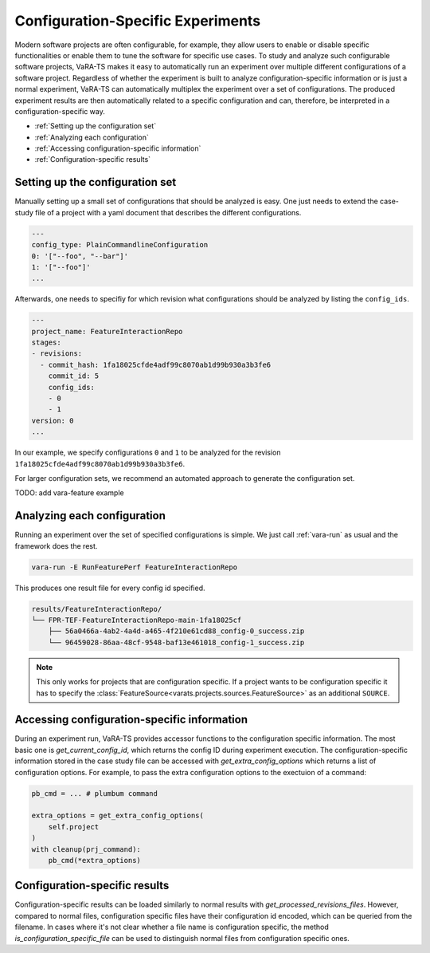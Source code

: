 Configuration-Specific Experiments
==================================

Modern software projects are often configurable, for example, they allow users to enable or disable specific functionalities or enable them to tune the software for specific use cases.
To study and analyze such configurable software projects, VaRA-TS makes it easy to automatically run an experiment over multiple different configurations of a software project.
Regardless of whether the experiment is built to analyze configuration-specific information or is just a normal experiment, VaRA-TS can automatically multiplex the experiment over a set of configurations.
The produced experiment results are then automatically related to a specific configuration and can, therefore, be interpreted in a configuration-specific way.

* :ref:`Setting up the configuration set`
* :ref:`Analyzing each configuration`
* :ref:`Accessing configuration-specific information`
* :ref:`Configuration-specific results`


Setting up the configuration set
--------------------------------

Manually setting up a small set of configurations that should be analyzed is easy.
One just needs to extend the case-study file of a project with a yaml document that describes the different configurations.

.. code-block:: yaml

  ---
  config_type: PlainCommandlineConfiguration
  0: '["--foo", "--bar"]'
  1: '["--foo"]'
  ...

Afterwards, one needs to specifiy for which revision what configurations should be analyzed by listing the ``config_ids``.

.. code-block:: yaml

  ---
  project_name: FeatureInteractionRepo
  stages:
  - revisions:
    - commit_hash: 1fa18025cfde4adf99c8070ab1d99b930a3b3fe6
      commit_id: 5
      config_ids:
      - 0
      - 1
  version: 0
  ...

In our example, we specify configurations ``0`` and ``1`` to be analyzed for the revision ``1fa18025cfde4adf99c8070ab1d99b930a3b3fe6``.


For larger configuration sets, we recommend an automated approach to generate the configuration set.

TODO: add vara-feature example


Analyzing each configuration
----------------------------

Running an experiment over the set of specified configurations is simple.
We just call :ref:`vara-run` as usual and the framework does the rest.

.. code-block:: console

   vara-run -E RunFeaturePerf FeatureInteractionRepo


This produces one result file for every config id specified.

.. code-block:: console

   results/FeatureInteractionRepo/
   └── FPR-TEF-FeatureInteractionRepo-main-1fa18025cf
       ├── 56a0466a-4ab2-4a4d-a465-4f210e61cd88_config-0_success.zip
       └── 96459028-86aa-48cf-9548-baf13e461018_config-1_success.zip


.. note::

   This only works for projects that are configuration specific.
   If a project wants to be configuration specific it has to specify the :class:`FeatureSource<varats.projects.sources.FeatureSource>` as an additional ``SOURCE``.


Accessing configuration-specific information
--------------------------------------------

During an experiment run, VaRA-TS provides accessor functions to the configuration specific information.
The most basic one is `get_current_config_id`, which returns the config ID during experiment execution.
The configuration-specific information stored in the case study file can be accessed with `get_extra_config_options` which returns a list of configuration options.
For example, to pass the extra configuration options to the exectuion of a command:

.. code-block:: python

   pb_cmd = ... # plumbum command

   extra_options = get_extra_config_options(
       self.project
   )
   with cleanup(prj_command):
       pb_cmd(*extra_options)


Configuration-specific results
------------------------------

Configuration-specific results can be loaded similarly to normal results with `get_processed_revisions_files`.
However, compared to normal files, configuration specific files have their configuration id encoded, which can be queried from the filename.
In cases where it's not clear whether a file name is configuration specific, the method `is_configuration_specific_file` can be used to distinguish normal files from configuration specific ones.
